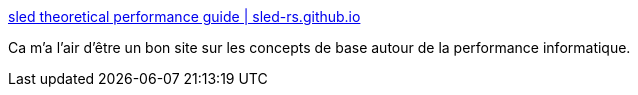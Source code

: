 :jbake-type: post
:jbake-status: published
:jbake-title: sled theoretical performance guide | sled-rs.github.io
:jbake-tags: informatique,performance,concepts,_mois_août,_année_2020
:jbake-date: 2020-08-11
:jbake-depth: ../
:jbake-uri: shaarli/1597136469000.adoc
:jbake-source: https://nicolas-delsaux.hd.free.fr/Shaarli?searchterm=http%3A%2F%2Fsled.rs%2Fperf&searchtags=informatique+performance+concepts+_mois_ao%C3%BBt+_ann%C3%A9e_2020
:jbake-style: shaarli

http://sled.rs/perf[sled theoretical performance guide | sled-rs.github.io]

Ca m'a l'air d'être un bon site sur les concepts de base autour de la performance informatique.
